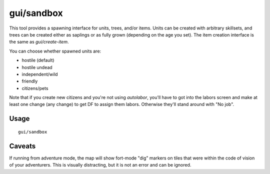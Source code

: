 gui/sandbox
===========

.. dfhack-tool::
    :summary: Create units, trees, or items.
    :tags: adventure fort armok animals items map plants units

This tool provides a spawning interface for units, trees, and/or items. Units
can be created with arbitrary skillsets, and trees can be created either as
saplings or as fully grown (depending on the age you set). The item creation
interface is the same as `gui/create-item`.

You can choose whether spawned units are:

- hostile (default)
- hostile undead
- independent/wild
- friendly
- citizens/pets

Note that if you create new citizens and you're not using `autolabor`, you'll
have to got into the labors screen and make at least one change (any change) to
get DF to assign them labors. Otherwise they'll stand around with "No job".

Usage
-----

::

    gui/sandbox

Caveats
-------

If running from adventure mode, the map will show fort-mode "dig" markers on
tiles that were within the code of vision of your adventurers. This is visually
distracting, but it is not an error and can be ignored.
